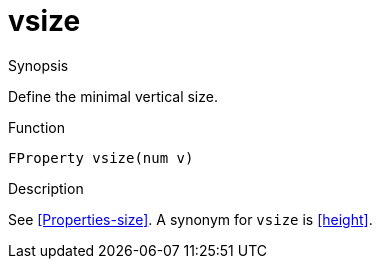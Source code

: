[[Properties-vsize]]
# vsize
:concept: Vis/Figure/Properties/vsize

.Synopsis

Define the minimal vertical size.

.Syntax

.Types

.Function
`FProperty vsize(num v)`

.Description
See <<Properties-size>>. A synonym for `vsize` is <<height>>.

.Examples

.Benefits

.Pitfalls


:leveloffset: +1

:leveloffset: -1